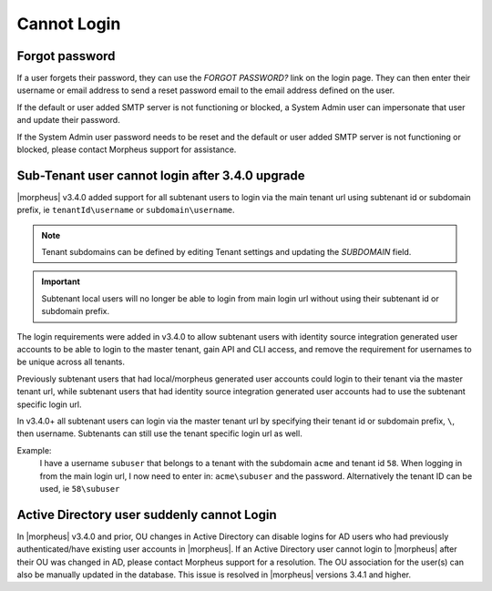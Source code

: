 Cannot Login
============

Forgot password
---------------

If a user forgets their password, they can use the `FORGOT PASSWORD?` link on the login page. They can then enter their username or email address to send a reset password email to the email address defined on the user.

If the default or user added SMTP server is not functioning or blocked, a System Admin user can impersonate that user and update their password.

If the System Admin user password needs to be reset and the default or user added SMTP server is not functioning or blocked, please contact Morpheus support for assistance.

Sub-Tenant user cannot login after 3.4.0 upgrade
------------------------------------------------

|morpheus| v3.4.0 added support for all subtenant users to login via the main tenant url using subtenant id or subdomain prefix, ie ``tenantId\username`` or ``subdomain\username``.

.. NOTE:: Tenant subdomains can be defined by editing Tenant settings and updating the `SUBDOMAIN` field.

.. IMPORTANT:: Subtenant local users will no longer be able to login from main login url without using their subtenant id or subdomain prefix.

The login requirements were added in v3.4.0 to allow subtenant users with identity source integration generated user accounts to be able to login to the master tenant, gain API and CLI access, and remove the requirement for usernames to be unique across all tenants.

Previously subtenant users that had local/morpheus generated user accounts could login to their tenant via the master tenant url, while subtenant users that had identity source integration generated user accounts had to use the subtenant specific login url.

In v3.4.0+ all subtenant users can login via the master tenant url by specifying their tenant id or subdomain prefix, ``\``, then username. Subtenants can still use the tenant specific login url as well.

Example:
  I have a username ``subuser`` that belongs to a tenant with the subdomain ``acme`` and tenant id ``58``. When logging in from the main login url, I now need to enter in: ``acme\subuser`` and the password. Alternatively the tenant ID can be used, ie ``58\subuser``

Active Directory user suddenly cannot Login
-------------------------------------------

In |morpheus| v3.4.0 and prior, OU changes in Active Directory can disable logins for AD users who had previously authenticated/have existing user accounts in |morpheus|. If an Active Directory user cannot login to |morpheus| after their OU was changed in AD, please contact Morpheus support for a resolution. The OU association for the user(s) can also be manually updated in the database. This issue is resolved in |morpheus| versions 3.4.1 and higher. 
